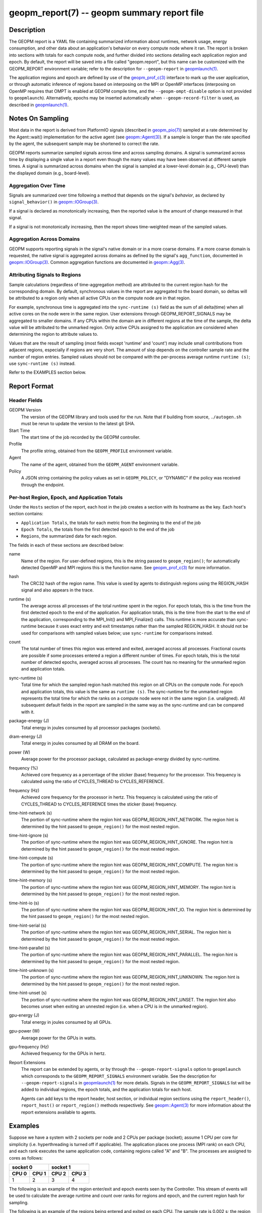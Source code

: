 
geopm_report(7) -- geopm summary report file
============================================

Description
-----------

The GEOPM report is a YAML file containing summarized information
about runtimes, network usage, energy consumption, and other data
about an application's behavior on every compute node where it ran.
The report is broken into sections with totals for each compute node,
and further divided into sections detailing each application region
and epoch.  By default, the report will be saved into a file called
"geopm.report", but this name can be customized with the GEOPM_REPORT
environment variable; refer to the description for ``--geopm-report`` in
`geopmlaunch(1) <geopmlaunch.1>`_.

The application regions and epoch are defined by use of the
`geopm_prof_c(3) <geopm_prof_c.3>`_ interface to mark up the user application, or
through automatic inference of regions based on interposing on the MPI
or OpenMP interfaces (interposing on OpenMP requires that OMPT is
enabled at GEOPM compile time, and the ``--geopm-ompt-disable`` option
is not provided to ``geopmlaunch``). Alternatively, epochs may be
inserted automatically when ``--geopm-record-filter`` is used, as
described in `geopmlaunch(1) <geopmlaunch.1>`_.

Notes On Sampling
-----------------
Most data in the report is derived from PlatformIO signals (described
in `geopm_pio(7) <geopm_pio.7>`_) sampled at a rate determined by the
Agent::wait() implementation for the active agent (see
`geopm::Agent(3) <GEOPM_CXX_MAN_Agent.3>`_).  If a sample is longer than the rate specified
by the agent, the subsequent sample may be shortened to correct the rate.

GEOPM reports summarize sampled signals across time and across sampling
domains. A signal is summarized across time by displaying a single value in a
report even though the many values may have been observed at different sample
times. A signal is summarized across domains when the signal is sampled at a
lower-level domain (e.g., CPU-level) than the displayed domain (e.g.,
board-level).

Aggregation Over Time
^^^^^^^^^^^^^^^^^^^^^
Signals are summarized over time following a method that depends on the signal's
*behavior*, as declared by ``signal_behavior()`` in `geopm::IOGroup(3)
<GEOPM_CXX_MAN_IOGroup.3>`_.

If a signal is declared as monotonically increasing, then the reported value
is the amount of change measured in that signal.

If a signal is not monotonically increasing, then the report shows
time-weighted mean of the sampled values.

Aggregation Across Domains
^^^^^^^^^^^^^^^^^^^^^^^^^^
GEOPM supports reporting signals in the signal's native domain or in a more
coarse domains. If a more coarse domain is requested, the native signal is
aggregated across domains as defined by the signal's ``agg_function``,
documented in `geopm::IOGroup(3) <GEOPM_CXX_MAN_IOGroup.3>`_. Common
aggregation functions are documented in `geopm::Agg(3) <GEOPM_CXX_MAN_Agg.3>`_.

Attributing Signals to Regions
^^^^^^^^^^^^^^^^^^^^^^^^^^^^^^
Sample calculations (regardless of time-aggregation method) are attributed to
the current region hash for the corresponding domain.  By default,
synchronous values in the report are aggregated to the board domain,
so deltas will be attributed to a region only when all active CPUs on
the compute node are in that region.

For example, synchronous time is aggregated into the ``sync-runtime (s)`` field
as the sum of all delta(time) when all active cores on the node were in the
same region.  User extensions through GEOPM_REPORT_SIGNALS may be aggregated to
smaller domains.  If any CPUs within the domain are in different regions at the
time of the sample, the delta value will be attributed to the unmarked region.
Only active CPUs assigned to the application are considered when determining
the region to attribute values to.

Values that are the result of sampling (most fields except 'runtime'
and 'count') may include small contributions from adjacent regions,
especially if regions are very short.  The amount of slop depends on
the controller sample rate and the number of region entries.  Sampled
values should not be compared with the per-process average runtime
``runtime (s)``; use ``sync-runtime (s)`` instead.

Refer to the EXAMPLES section below.

Report Format
-------------

Header Fields
^^^^^^^^^^^^^
GEOPM Version
  The version of the GEOPM library and tools used for the run.  Note that if
  building from source, ``./autogen.sh`` must be rerun to update the version to
  the latest git SHA.
Start Time
  The start time of the job recorded by the GEOPM controller.
Profile
  The profile string, obtained from the ``GEOPM_PROFILE`` environment variable.
Agent
  The name of the agent, obtained from the ``GEOPM_AGENT`` environment variable.
Policy
  A JSON string containing the policy values as set in ``GEOPM_POLICY``, or
  "DYNAMIC" if the policy was received through the endpoint.

Per-host Region, Epoch, and Application Totals
^^^^^^^^^^^^^^^^^^^^^^^^^^^^^^^^^^^^^^^^^^^^^^
Under the ``Hosts`` section of the report, each host in the job creates
a section with its hostname as the key.  Each host's section contains:

* ``Application Totals``, the totals for each metric from the beginning to
  the end of the job
* ``Epoch Totals``, the totals from the first detected epoch to the end of the job
* ``Regions``, the summarized data for each region.

The fields in each of these sections are described below:

name
  Name of the region.  For user-defined regions, this is the string passed to
  ``geopm_region()``; for automatically detected OpenMP and MPI regions this
  is the function name.  See `geopm_prof_c(3) <geopm_prof_c.3>`_ for more
  information.

hash
  The CRC32 hash of the region name.  This value is used by agents to
  distinguish regions using the REGION_HASH signal and also appears in the
  trace.

runtime (s)
  The average across all processes of the total runtime spent in the region.
  For epoch totals, this is the time from the first detected epoch to the end
  of the application.  For application totals, this is the time from the start
  to the end of the application, corresponding to the MPI_Init() and
  MPI_Finalize() calls.  This runtime is more accurate than sync-runtime
  because it uses exact entry and exit timestamps rather than the sampled
  REGION_HASH.  It should not be used for comparisons with sampled values
  below; use ``sync-runtime`` for comparisons instead.

count
  The total number of times this region was entered and exited, averaged
  accross all processes.  Fractional counts are possible if some processes
  entered a region a different number of times.  For epoch totals, this is the
  total number of detected epochs, averaged across all processes.  The count
  has no meaning for the unmarked region and application totals.

sync-runtime (s)
  Total time for which the sampled region hash matched this region on all CPUs
  on the compute node.  For epoch and application totals, this value is the
  same as ``runtime (s)``.  The sync-runtime for the unmarked region represents
  the total time for which the ranks on a compute node were not in the same
  region (i.e. unaligned).  All subsequent default fields in the report are
  sampled in the same way as the sync-runtime and can be compared with it.

package-energy (J)
  Total energy in joules consumed by all processor packages (sockets).

dram-energy (J)
  Total energy in joules consumed by all DRAM on the board.

power (W)
  Average power for the processor package, calculated as package-energy divided
  by sync-runtime.

frequency (%)
  Achieved core frequency as a percentage of the sticker (base) frequency for
  the processor.  This frequency is calculated using the ratio of CYCLES_THREAD
  to CYCLES_REFERENCE.

frequency (Hz)
  Achieved core frequency for the processor in hertz.  This frequency is
  calculated using the ratio of CYCLES_THREAD to CYCLES_REFERENCE times the
  sticker (base) frequency.

time-hint-network (s)
  The portion of sync-runtime where the region hint was
  GEOPM_REGION_HINT_NETWORK.  The region hint is determined by the hint passed
  to ``geopm_region()`` for the most nested region.

time-hint-ignore (s)
  The portion of sync-runtime where the region hint was
  GEOPM_REGION_HINT_IGNORE.  The region hint is determined by the hint passed
  to ``geopm_region()`` for the most nested region.

time-hint-compute (s)
  The portion of sync-runtime where the region hint was
  GEOPM_REGION_HINT_COMPUTE.  The region hint is determined by the hint passed
  to ``geopm_region()`` for the most nested region.

time-hint-memory (s)
  The portion of sync-runtime where the region hint was
  GEOPM_REGION_HINT_MEMORY.  The region hint is determined by the hint passed
  to ``geopm_region()`` for the most nested region.

time-hint-io (s)
  The portion of sync-runtime where the region hint was GEOPM_REGION_HINT_IO.
  The region hint is determined by the hint passed to ``geopm_region()`` for
  the most nested region.

time-hint-serial (s)
  The portion of sync-runtime where the region hint was
  GEOPM_REGION_HINT_SERIAL.  The region hint is determined by the hint passed
  to ``geopm_region()`` for the most nested region.

time-hint-parallel (s)
  The portion of sync-runtime where the region hint was
  GEOPM_REGION_HINT_PARALLEL.  The region hint is determined by the hint passed
  to ``geopm_region()`` for the most nested region.

time-hint-unknown (s)
  The portion of sync-runtime where the region hint was
  GEOPM_REGION_HINT_UNKNOWN.  The region hint is determined by the hint passed
  to ``geopm_region()`` for the most nested region.

time-hint-unset (s)
  The portion of sync-runtime where the region hint was
  GEOPM_REGION_HINT_UNSET.  The region hint also becomes unset when exiting an
  unnested region (i.e. when a CPU is in the unmarked region).

gpu-energy (J)
  Total energy in joules consumed by all GPUs.

gpu-power (W)
  Average power for the GPUs in watts.

gpu-frequency (Hz)
  Achieved frequency for the GPUs in hertz.

Report Extensions
  The report can be extended by agents, or by through the
  ``--geopm-report-signals`` option to ``geopmlaunch`` which corresponds to
  the ``GEOPM_REPORT_SIGNALS`` environment variable.  See the description
  for ``--geopm-report-signals`` in `geopmlaunch(1) <geopmlaunch.1>`_ for more details.
  Signals in the ``GEOPM_REPORT_SIGNALS`` list will be added to individual
  regions, the epoch totals, and the application totals for each host.

  Agents can add keys to the report header, host section, or individual
  region sections using the ``report_header()``, ``report_host()`` or
  ``report_region()`` methods respectively.  See `geopm::Agent(3) <GEOPM_CXX_MAN_Agent.3>`_ for
  more information about the report extensions available to agents.

Examples
--------

Suppose we have a system with 2 sockets per node and 2 CPUs per
package (socket); assume 1 CPU per core for simplicity
(i.e. hyperthreading is turned off if applicable).  The application
places one process (MPI rank) on each CPU, and each rank executes the
same application code, containing regions called "A" and "B".  The
processes are assigned to cores as follows:

=========  =========  =========  ==========
      socket 0              socket 1
--------------------  ---------------------
  CPU 0      CPU 1      CPU 2      CPU 3
=========  =========  =========  ==========
    1          2          3          4
=========  =========  =========  ==========

The following is an example of the region enter/exit and epoch events
seen by the Controller.  This stream of events will be used to
calculate the average runtime and count over ranks for regions and
epoch, and the current region hash for sampling.

The following is an example of the regions being entered and exited on
each CPU.  The sample rate is 0.002 s; the region hash for the
REGION_HASH sample at larger domains is shown on the right side of the
table; "-" indicates the unmarked region.  Note that in a real report,
the entry and exit times used to calculate the "runtime" may not line
up exactly with the sample boundaries (e.g. 0.003 or 0.005), and
samples may not be exactly the same length throughout the run.

=====    ====   ====   ====   ======   =====   ====   ====
time     CPU0   CPU1   CPU2   CPU3     board   pkg0   pkg1
=====    ====   ====   ====   ======   =====   ====   ====
0.001    \-     \-     \-     \-       ..      ..     \
0.002     A     \-     \-      A       \-      \-     \-
0.003     A      A     \-      A       ..      ..     \
0.004     A      A      A      A        A       A      A
0.005    \-      A      A      A       ..      ..     \
0.006     B      A      A      A       \-      \-      A
0.007     B      B      A      B       ..      ..     \
0.008     B      B      B      B        B       B      B
0.009     B      B      B      B       ..      ..     \
0.010     B      B      B      B        B       B      B
0.011    \-     \-     \-     \-       ..      ..     \
0.012     finalize: report generated   \-      \-     \-
=====    ===========================   =====   ====   ====

A subset of the report is shown below.  The "runtime" and "count"
fields are averaged across the 4 CPUs.  The user extensions for
``TIME@package`` correspond to the sync runtime for each package.

Regions:
--------

.. code-block::

   "region": "A",
   "runtime": 0.00375,   // average of [0.002, 0.004, 0.004, 0.005]
   "count": 1,
   "sync-runtime": 0.002,    // 1 sample in A for board
   "TIME@package-0": 0.002,  // 1 sample in A for package 0
   "TIME@package-1": 0.004   // 2 samples in A for package 1
   -
   "region": "B",
   "runtime": 0.002875,  // average of [0.005, 0.004, 0.003, 0.004]
   "count": 1,
   "sync-runtime": 0.004,    // 2 samples in B for board
   "TIME@package-0": 0.004,  // 2 samples in B for package 0
   "TIME@package-1": 0.004,  // 2 samples in B for package 1

  Unmarked Totals:
    "runtime": 0.003,     // average of [0.003, 0.003, 0.004, 0.002]
    "count": 0,
    "sync-runtime": 0.006,    // 3 samples in unmarked for board
    "TIME@package-0": 0.006,  // 3 samples in unmarked for package 0
    "TIME@package-1": 0.004,  // 2 samples in unmarked for package 1

See Also
--------

`geopm(7) <geopm.7>`_,
`geopm_prof_c(3) <geopm_prof_c.3>`_,
`geopm::Agent(3) <GEOPM_CXX_MAN_Agent.3>`_,
`geopmlaunch(1) <geopmlaunch.1>`_
